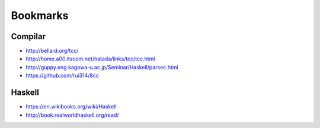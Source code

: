 
===========
 Bookmarks
===========

Compilar
========

- http://bellard.org/tcc/
- http://home.a00.itscom.net/hatada/links/tcc/tcc.html
- http://guppy.eng.kagawa-u.ac.jp/Seminar/Haskell/parsec.html
- https://github.com/rui314/8cc

Haskell
=======

- https://en.wikibooks.org/wiki/Haskell
- http://book.realworldhaskell.org/read/ 
